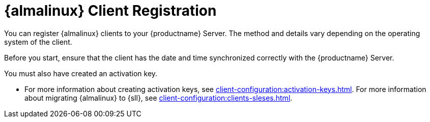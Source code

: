 [[almalinux-registration-overview]]
= {almalinux} Client Registration

You can register {almalinux} clients to your {productname} Server.
The method and details vary depending on the operating system of the client.

Before you start, ensure that the client has the date and time synchronized correctly with the {productname} Server.

You must also have created an activation key.

* For more information about creating activation keys, see xref:client-configuration:activation-keys.adoc[].
For more information about migrating {almalinux} to {sll}, see xref:client-configuration:clients-sleses.adoc#clients-sleses-el-migration[].
